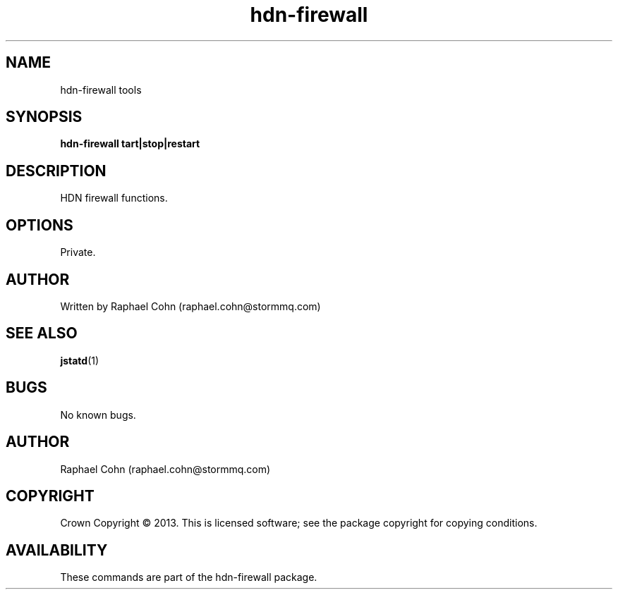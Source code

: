 .TH hdn\-firewall 1 "30 January 2013" "HDN" "hdn-firewall"
.SH NAME
hdn\-firewall tools
.
.SH SYNOPSIS
.PP
.B hdn\-firewall \fstart|stop|restart\fP
.PP
.
.SH DESCRIPTION
.PP
HDN firewall functions.
.
.SH OPTIONS
.PP
Private.
.
.SH AUTHOR
Written by Raphael Cohn (raphael.cohn@stormmq.com)
.SH "SEE ALSO"
.BR jstatd (1)
.SH BUGS
No known bugs.
.SH AUTHOR
Raphael Cohn (raphael.cohn@stormmq.com)
.SH COPYRIGHT
Crown Copyright \(co 2013.
.BR
This is licensed software; see the package copyright for copying conditions.
.SH AVAILABILITY
These commands are part of the hdn\-firewall package.

